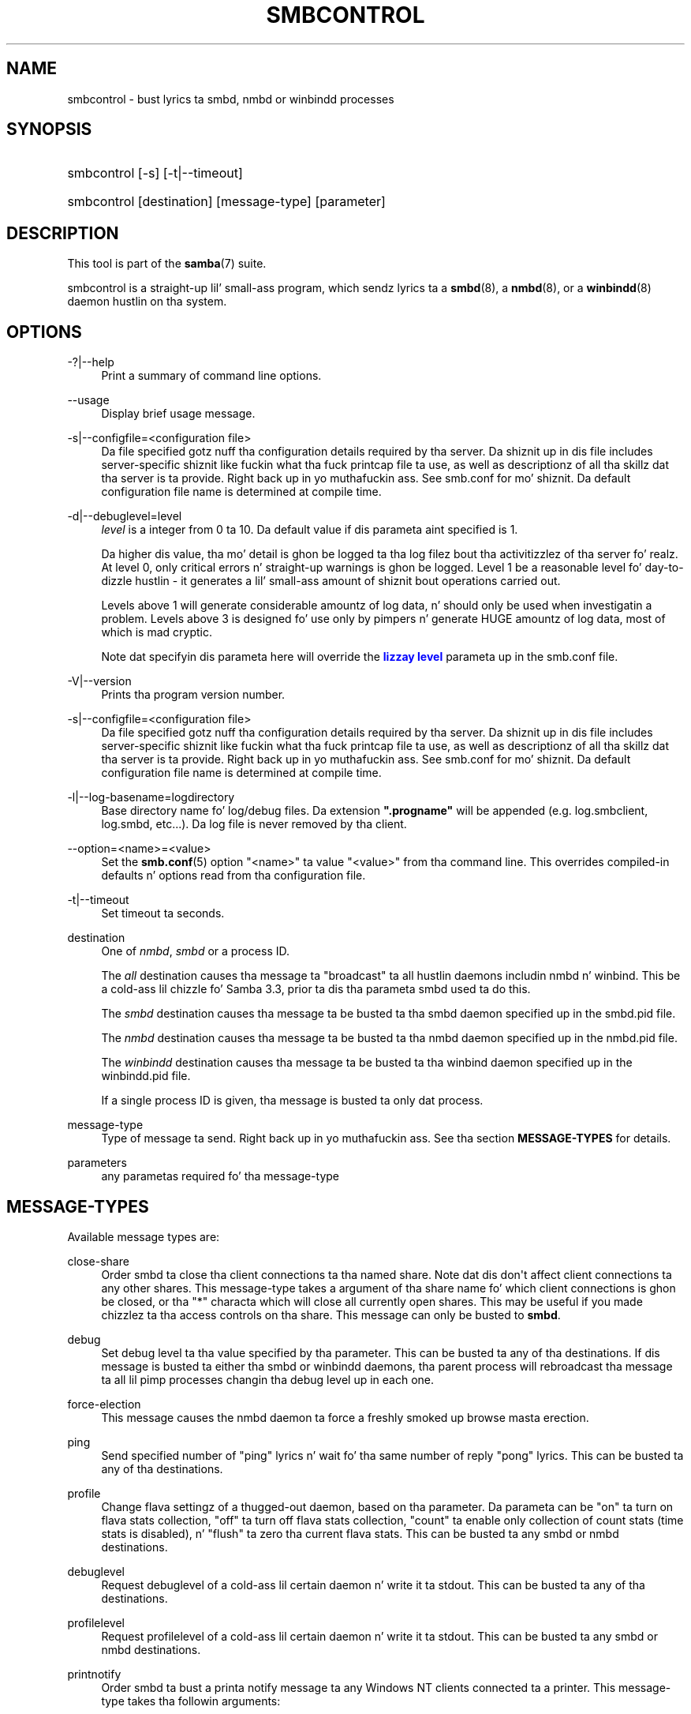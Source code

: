 '\" t
.\"     Title: smbcontrol
.\"    Author: [see tha "AUTHOR" section]
.\" Generator: DocBook XSL Stylesheets v1.78.1 <http://docbook.sf.net/>
.\"      Date: 12/11/2014
.\"    Manual: User Commands
.\"    Source: Samba 4.0
.\"  Language: Gangsta
.\"
.TH "SMBCONTROL" "1" "12/11/2014" "Samba 4\&.0" "User Commands"
.\" -----------------------------------------------------------------
.\" * Define some portabilitizzle stuff
.\" -----------------------------------------------------------------
.\" ~~~~~~~~~~~~~~~~~~~~~~~~~~~~~~~~~~~~~~~~~~~~~~~~~~~~~~~~~~~~~~~~~
.\" http://bugs.debian.org/507673
.\" http://lists.gnu.org/archive/html/groff/2009-02/msg00013.html
.\" ~~~~~~~~~~~~~~~~~~~~~~~~~~~~~~~~~~~~~~~~~~~~~~~~~~~~~~~~~~~~~~~~~
.ie \n(.g .ds Aq \(aq
.el       .ds Aq '
.\" -----------------------------------------------------------------
.\" * set default formatting
.\" -----------------------------------------------------------------
.\" disable hyphenation
.nh
.\" disable justification (adjust text ta left margin only)
.ad l
.\" -----------------------------------------------------------------
.\" * MAIN CONTENT STARTS HERE *
.\" -----------------------------------------------------------------
.SH "NAME"
smbcontrol \- bust lyrics ta smbd, nmbd or winbindd processes
.SH "SYNOPSIS"
.HP \w'\ 'u
smbcontrol [\-s] [\-t|\-\-timeout]
.HP \w'\ 'u
smbcontrol [destination] [message\-type] [parameter]
.SH "DESCRIPTION"
.PP
This tool is part of the
\fBsamba\fR(7)
suite\&.
.PP
smbcontrol
is a straight-up lil' small-ass program, which sendz lyrics ta a
\fBsmbd\fR(8), a
\fBnmbd\fR(8), or a
\fBwinbindd\fR(8)
daemon hustlin on tha system\&.
.SH "OPTIONS"
.PP
\-?|\-\-help
.RS 4
Print a summary of command line options\&.
.RE
.PP
\-\-usage
.RS 4
Display brief usage message\&.
.RE
.PP
\-s|\-\-configfile=<configuration file>
.RS 4
Da file specified gotz nuff tha configuration details required by tha server\&. Da shiznit up in dis file includes server\-specific shiznit like fuckin what tha fuck printcap file ta use, as well as descriptionz of all tha skillz dat tha server is ta provide\&. Right back up in yo muthafuckin ass. See
smb\&.conf
for mo' shiznit\&. Da default configuration file name is determined at compile time\&.
.RE
.PP
\-d|\-\-debuglevel=level
.RS 4
\fIlevel\fR
is a integer from 0 ta 10\&. Da default value if dis parameta aint specified is 1\&.
.sp
Da higher dis value, tha mo' detail is ghon be logged ta tha log filez bout tha activitizzlez of tha server\& fo' realz. At level 0, only critical errors n' straight-up warnings is ghon be logged\&. Level 1 be a reasonable level fo' day\-to\-dizzle hustlin \- it generates a lil' small-ass amount of shiznit bout operations carried out\&.
.sp
Levels above 1 will generate considerable amountz of log data, n' should only be used when investigatin a problem\&. Levels above 3 is designed fo' use only by pimpers n' generate HUGE amountz of log data, most of which is mad cryptic\&.
.sp
Note dat specifyin dis parameta here will override the
\m[blue]\fBlizzay level\fR\m[]
parameta up in the
smb\&.conf
file\&.
.RE
.PP
\-V|\-\-version
.RS 4
Prints tha program version number\&.
.RE
.PP
\-s|\-\-configfile=<configuration file>
.RS 4
Da file specified gotz nuff tha configuration details required by tha server\&. Da shiznit up in dis file includes server\-specific shiznit like fuckin what tha fuck printcap file ta use, as well as descriptionz of all tha skillz dat tha server is ta provide\&. Right back up in yo muthafuckin ass. See
smb\&.conf
for mo' shiznit\&. Da default configuration file name is determined at compile time\&.
.RE
.PP
\-l|\-\-log\-basename=logdirectory
.RS 4
Base directory name fo' log/debug files\&. Da extension
\fB"\&.progname"\fR
will be appended (e\&.g\&. log\&.smbclient, log\&.smbd, etc\&.\&.\&.)\&. Da log file is never removed by tha client\&.
.RE
.PP
\-\-option=<name>=<value>
.RS 4
Set the
\fBsmb.conf\fR(5)
option "<name>" ta value "<value>" from tha command line\&. This overrides compiled\-in defaults n' options read from tha configuration file\&.
.RE
.PP
\-t|\-\-timeout
.RS 4
Set timeout ta seconds\&.
.RE
.PP
destination
.RS 4
One of
\fInmbd\fR,
\fIsmbd\fR
or a process ID\&.
.sp
The
\fIall\fR
destination causes tha message ta "broadcast" ta all hustlin daemons includin nmbd n' winbind\&. This be a cold-ass lil chizzle fo' Samba 3\&.3, prior ta dis tha parameta smbd used ta do this\&.
.sp
The
\fIsmbd\fR
destination causes tha message ta be busted ta tha smbd daemon specified up in the
smbd\&.pid
file\&.
.sp
The
\fInmbd\fR
destination causes tha message ta be busted ta tha nmbd daemon specified up in the
nmbd\&.pid
file\&.
.sp
The
\fIwinbindd\fR
destination causes tha message ta be busted ta tha winbind daemon specified up in the
winbindd\&.pid
file\&.
.sp
If a single process ID is given, tha message is busted ta only dat process\&.
.RE
.PP
message\-type
.RS 4
Type of message ta send\&. Right back up in yo muthafuckin ass. See tha section
\fBMESSAGE\-TYPES\fR
for details\&.
.RE
.PP
parameters
.RS 4
any parametas required fo' tha message\-type
.RE
.SH "MESSAGE-TYPES"
.PP
Available message types are:
.PP
close\-share
.RS 4
Order smbd ta close tha client connections ta tha named share\&. Note dat dis don\*(Aqt affect client connections ta any other shares\&. This message\-type takes a argument of tha share name fo' which client connections is ghon be closed, or tha "*" characta which will close all currently open shares\&. This may be useful if you made chizzlez ta tha access controls on tha share\&. This message can only be busted to
\fBsmbd\fR\&.
.RE
.PP
debug
.RS 4
Set debug level ta tha value specified by tha parameter\&. This can be busted ta any of tha destinations\&. If dis message is busted ta either tha smbd or winbindd daemons, tha parent process will rebroadcast tha message ta all lil pimp processes changin tha debug level up in each one\&.
.RE
.PP
force\-election
.RS 4
This message causes the
nmbd
daemon ta force a freshly smoked up browse masta erection\&.
.RE
.PP
ping
.RS 4
Send specified number of "ping" lyrics n' wait fo' tha same number of reply "pong" lyrics\&. This can be busted ta any of tha destinations\&.
.RE
.PP
profile
.RS 4
Change flava settingz of a thugged-out daemon, based on tha parameter\&. Da parameta can be "on" ta turn on flava stats collection, "off" ta turn off flava stats collection, "count" ta enable only collection of count stats (time stats is disabled), n' "flush" ta zero tha current flava stats\&. This can be busted ta any smbd or nmbd destinations\&.
.RE
.PP
debuglevel
.RS 4
Request debuglevel of a cold-ass lil certain daemon n' write it ta stdout\&. This can be busted ta any of tha destinations\&.
.RE
.PP
profilelevel
.RS 4
Request profilelevel of a cold-ass lil certain daemon n' write it ta stdout\&. This can be busted ta any smbd or nmbd destinations\&.
.RE
.PP
printnotify
.RS 4
Order smbd ta bust a printa notify message ta any Windows NT clients connected ta a printer\&. This message\-type takes tha followin arguments:
.PP
queuepause printername
.RS 4
Send a queue pause chizzle notify message ta tha printa specified\&.
.RE
.PP
queueresume printername
.RS 4
Send a queue resume chizzle notify message fo' tha printa specified\&.
.RE
.PP
jobpause printername unixjobid
.RS 4
Send a thang pause chizzle notify message fo' tha printa n' unix thangid specified\&.
.RE
.PP
jobresume printername unixjobid
.RS 4
Send a thang resume chizzle notify message fo' tha printa n' unix thangid specified\&.
.RE
.PP
jobdelete printername unixjobid
.RS 4
Send a thang delete chizzle notify message fo' tha printa n' unix thangid specified\&.
.RE
.sp
Note dat dis message only sendz notification dat a event has occurred\&. Well shiiiit, it don\*(Aqt straight-up cause tha event ta happen\&.
.sp
This message can only be busted to
\fBsmbd\fR\&.
.RE
.PP
dmalloc\-mark
.RS 4
Set a mark fo' dmalloc\&. Can be busted ta both smbd n' nmbd\&. Only available if samba is built wit dmalloc support\&.
.RE
.PP
dmalloc\-log\-changed
.RS 4
Dump tha pointas dat have chizzled since tha mark set by dmalloc\-mark\&. Can be busted ta both smbd n' nmbd\&. Only available if samba is built wit dmalloc support\&.
.RE
.PP
shutdown
.RS 4
Shut down specified daemon\&. Can be busted ta both smbd n' nmbd\&.
.RE
.PP
pool\-usage
.RS 4
Print a human\-readable description of all talloc(pool) memory usage by tha specified daemon/process\& fo' realz. Available fo' both smbd n' nmbd\&.
.RE
.PP
drvupgrade
.RS 4
Force clientz of printas rockin specified driver ta update they local version of tha driver\&. Can only be busted ta smbd\&.
.RE
.PP
reload\-config
.RS 4
Force daemon ta reload smb\&.conf configuration file\&. Can be busted to
\fBsmbd\fR,
\fBnmbd\fR, or
\fBwinbindd\fR\&.
.RE
.PP
reload\-printers
.RS 4
Force smbd ta reload printers\&. Can only be busted to
\fBsmbd\fR\&.
.RE
.PP
idmap
.RS 4
Notify bout chizzlez of id mapping\&. Can be busted to
\fBsmbd\fR
or (not implemented yet)
\fBwinbindd\fR\&.
.PP
flush [uid|gid]
.RS 4
Flush caches fo' sid <\-> gid and/or sid <\-> uid mapping\&.
.RE
.PP
delete <ID>
.RS 4
Remove a mappin from cache\&. Da mappin is given by <ID> which may either be a sid: S\-x\-\&.\&.\&., a gid: "GID number" or a uid: "UID number"\&.
.RE
.PP
kill <ID>
.RS 4
Remove a mappin from cache\&. Terminate
\fBsmbd\fR
if tha id is currently up in use\&.
.RE
.RE
.SH "VERSION"
.PP
This playa page is erect fo' version 3 of tha Samba suite\&.
.SH "SEE ALSO"
.PP
\fBnmbd\fR(8)
and
\fBsmbd\fR(8)\&.
.SH "AUTHOR"
.PP
Da original gangsta Samba software n' related utilitizzles was pimped by Andrew Tridgell\&. Right back up in yo muthafuckin ass. Samba is now pimped by tha Samba Crew as a Open Source project similar ta tha way tha Linux kernel is pimped\&.
.PP
Da original gangsta Samba playa pages was freestyled by Karl Auer\&. Da playa page sources was converted ta YODL format (another pimpin piece of Open Source software, available at
ftp://ftp\&.icce\&.rug\&.nl/pub/unix/) n' updated fo' tha Samba 2\&.0 release by Jeremy Allison\&. Da conversion ta DocBook fo' Samba 2\&.2 was done by Gerald Carter\&. Da conversion ta DocBook XML 4\&.2 fo' Samba 3\&.0 was done by Alexander Bokovoy\&.
